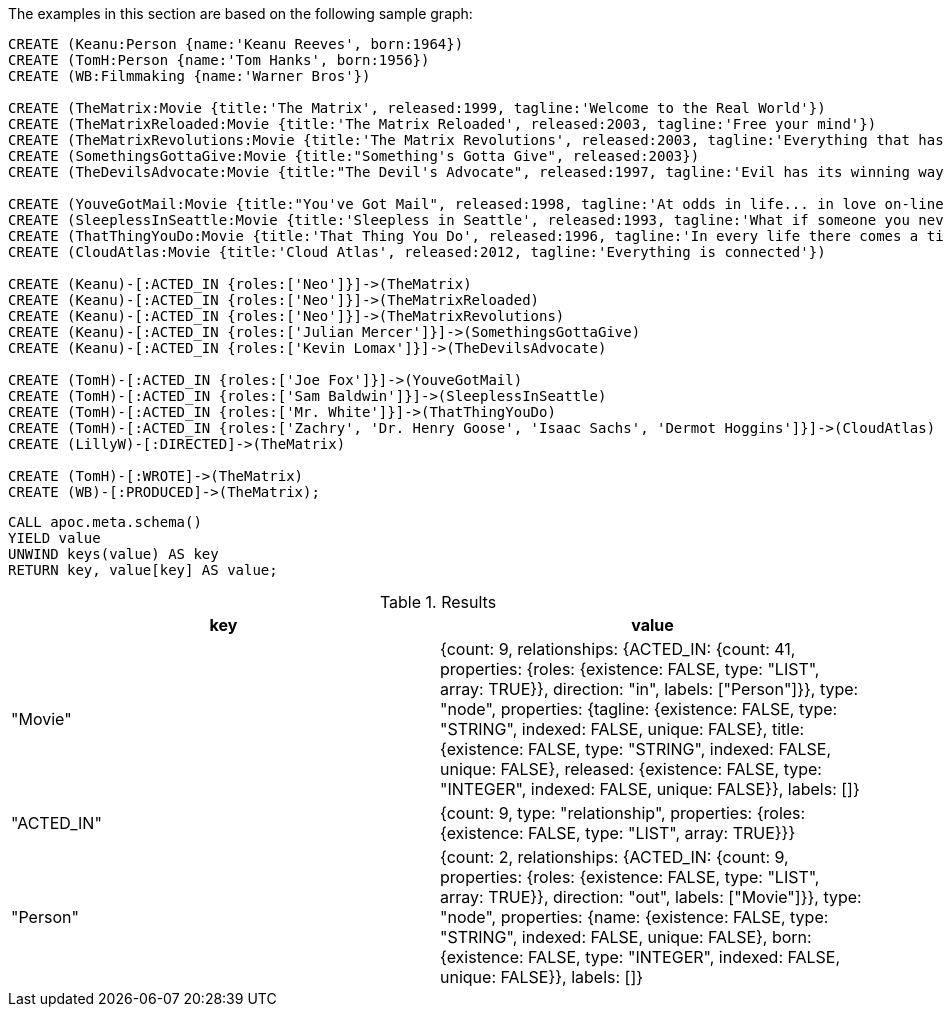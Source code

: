 The examples in this section are based on the following sample graph:

[source,cypher]
----
CREATE (Keanu:Person {name:'Keanu Reeves', born:1964})
CREATE (TomH:Person {name:'Tom Hanks', born:1956})
CREATE (WB:Filmmaking {name:'Warner Bros'})

CREATE (TheMatrix:Movie {title:'The Matrix', released:1999, tagline:'Welcome to the Real World'})
CREATE (TheMatrixReloaded:Movie {title:'The Matrix Reloaded', released:2003, tagline:'Free your mind'})
CREATE (TheMatrixRevolutions:Movie {title:'The Matrix Revolutions', released:2003, tagline:'Everything that has a beginning has an end'})
CREATE (SomethingsGottaGive:Movie {title:"Something's Gotta Give", released:2003})
CREATE (TheDevilsAdvocate:Movie {title:"The Devil's Advocate", released:1997, tagline:'Evil has its winning ways'})

CREATE (YouveGotMail:Movie {title:"You've Got Mail", released:1998, tagline:'At odds in life... in love on-line.'})
CREATE (SleeplessInSeattle:Movie {title:'Sleepless in Seattle', released:1993, tagline:'What if someone you never met, someone you never saw, someone you never knew was the only someone for you?'})
CREATE (ThatThingYouDo:Movie {title:'That Thing You Do', released:1996, tagline:'In every life there comes a time when that thing you dream becomes that thing you do'})
CREATE (CloudAtlas:Movie {title:'Cloud Atlas', released:2012, tagline:'Everything is connected'})

CREATE (Keanu)-[:ACTED_IN {roles:['Neo']}]->(TheMatrix)
CREATE (Keanu)-[:ACTED_IN {roles:['Neo']}]->(TheMatrixReloaded)
CREATE (Keanu)-[:ACTED_IN {roles:['Neo']}]->(TheMatrixRevolutions)
CREATE (Keanu)-[:ACTED_IN {roles:['Julian Mercer']}]->(SomethingsGottaGive)
CREATE (Keanu)-[:ACTED_IN {roles:['Kevin Lomax']}]->(TheDevilsAdvocate)

CREATE (TomH)-[:ACTED_IN {roles:['Joe Fox']}]->(YouveGotMail)
CREATE (TomH)-[:ACTED_IN {roles:['Sam Baldwin']}]->(SleeplessInSeattle)
CREATE (TomH)-[:ACTED_IN {roles:['Mr. White']}]->(ThatThingYouDo)
CREATE (TomH)-[:ACTED_IN {roles:['Zachry', 'Dr. Henry Goose', 'Isaac Sachs', 'Dermot Hoggins']}]->(CloudAtlas)
CREATE (LillyW)-[:DIRECTED]->(TheMatrix)

CREATE (TomH)-[:WROTE]->(TheMatrix)
CREATE (WB)-[:PRODUCED]->(TheMatrix);
----

[source,cypher]
----
CALL apoc.meta.schema()
YIELD value
UNWIND keys(value) AS key
RETURN key, value[key] AS value;
----

.Results
[opts="header"]
|===
| key        | value
| "Movie"    | {count: 9, relationships: {ACTED_IN: {count: 41, properties: {roles: {existence: FALSE, type: "LIST", array: TRUE}}, direction: "in", labels: ["Person"]}}, type: "node", properties: {tagline: {existence: FALSE, type: "STRING", indexed: FALSE, unique: FALSE}, title: {existence: FALSE, type: "STRING", indexed: FALSE, unique: FALSE}, released: {existence: FALSE, type: "INTEGER", indexed: FALSE, unique: FALSE}}, labels: []}
| "ACTED_IN" | {count: 9, type: "relationship", properties: {roles: {existence: FALSE, type: "LIST", array: TRUE}}}
| "Person"   | {count: 2, relationships: {ACTED_IN: {count: 9, properties: {roles: {existence: FALSE, type: "LIST", array: TRUE}}, direction: "out", labels: ["Movie"]}}, type: "node", properties: {name: {existence: FALSE, type: "STRING", indexed: FALSE, unique: FALSE}, born: {existence: FALSE, type: "INTEGER", indexed: FALSE, unique: FALSE}}, labels: []}
|===


// todo - mettere esempi con config
